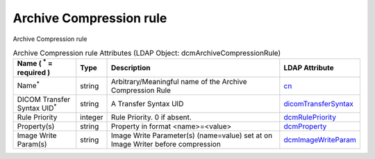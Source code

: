 Archive Compression rule
========================
Archive Compression rule

.. tabularcolumns:: |p{4cm}|l|p{8cm}|l|
.. csv-table:: Archive Compression rule Attributes (LDAP Object: dcmArchiveCompressionRule)
    :header: Name ( :sup:`*` = required ), Type, Description, LDAP Attribute
    :widths: 20, 7, 60, 13

    "Name\ :sup:`*` ",string,"Arbitrary/Meaningful name of the Archive Compression Rule","
    .. _cn:

    cn_"
    "DICOM Transfer Syntax UID\ :sup:`*` ",string,"A Transfer Syntax UID","
    .. _dicomTransferSyntax:

    dicomTransferSyntax_"
    "Rule Priority",integer,"Rule Priority. 0 if absent.","
    .. _dcmRulePriority:

    dcmRulePriority_"
    "Property(s)",string,"Property in format <name>=<value>","
    .. _dcmProperty:

    dcmProperty_"
    "Image Write Param(s)",string,"Image Write Parameter(s) (name=value) set at on Image Writer before compression","
    .. _dcmImageWriteParam:

    dcmImageWriteParam_"
